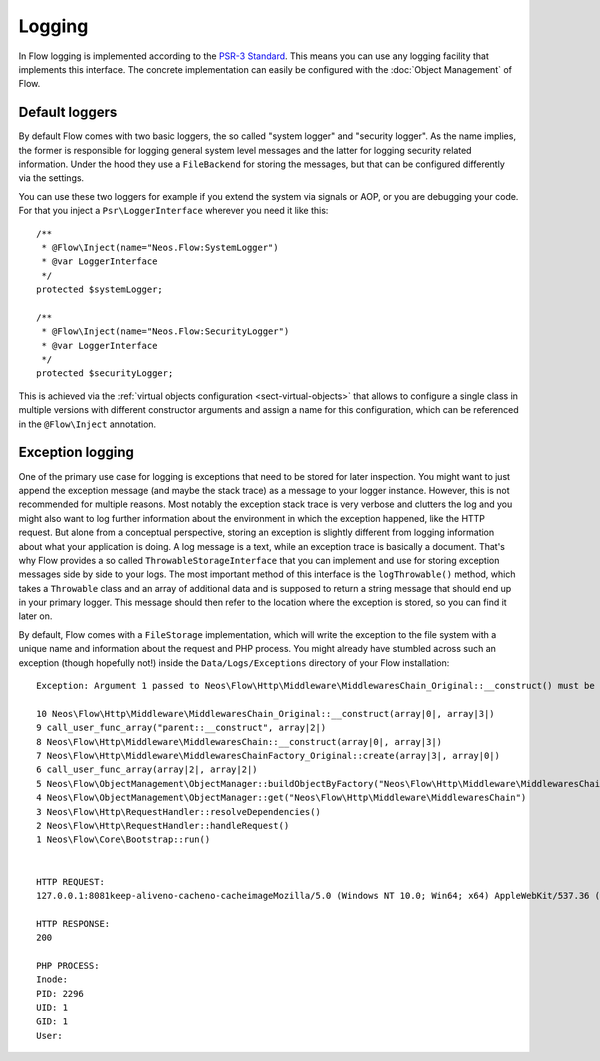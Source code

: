 .. _logging:

=======
Logging
=======

.. sectionauthor:: Alexander Berl <alexander@neos.io>

In Flow logging is implemented according to the `PSR-3 Standard`_. This means you can use any logging facility that implements this interface.
The concrete implementation can easily be configured with the :doc:`Object Management` of Flow.

Default loggers
===============

By default Flow comes with two basic loggers, the so called "system logger" and "security logger".
As the name implies, the former is responsible for logging general system level messages and the latter for
logging security related information. Under the hood they use a ``FileBackend`` for storing the messages, but
that can be configured differently via the settings.

You can use these two loggers for example if you extend the system via signals or AOP, or you are debugging
your code. For that you inject a ``Psr\LoggerInterface`` wherever you need it like this::

	/**
	 * @Flow\Inject(name="Neos.Flow:SystemLogger")
	 * @var LoggerInterface
	 */
	protected $systemLogger;
	
	/**
	 * @Flow\Inject(name="Neos.Flow:SecurityLogger")
	 * @var LoggerInterface
	 */
	protected $securityLogger;

This is achieved via the :ref:`virtual objects configuration <sect-virtual-objects>` that allows to configure a single class in multiple
versions with different constructor arguments and assign a name for this configuration, which can be referenced in the ``@Flow\Inject`` annotation.

Exception logging
=================

One of the primary use case for logging is exceptions that need to be stored for later inspection. You might want to just append
the exception message (and maybe the stack trace) as a message to your logger instance. However, this is not recommended for multiple reasons.
Most notably the exception stack trace is very verbose and clutters the log and you might also want to log further information about the environment
in which the exception happened, like the HTTP request. But alone from a conceptual perspective, storing an exception is slightly
different from logging information about what your application is doing. A log message is a text, while an exception trace is basically a document.
That's why Flow provides a so called ``ThrowableStorageInterface`` that you can implement and use for storing exception messages side by side to your logs.
The most important method of this interface is the ``logThrowable()`` method, which takes a ``Throwable`` class and an array of additional data and is
supposed to return a string message that should end up in your primary logger. This message should then refer to the location where the exception is stored,
so you can find it later on.

By default, Flow comes with a ``FileStorage`` implementation, which will write the exception to the file system with a unique name and information about
the request and PHP process.
You might already have stumbled across such an exception (though hopefully not!) inside the ``Data/Logs/Exceptions`` directory of your Flow installation::

  Exception: Argument 1 passed to Neos\Flow\Http\Middleware\MiddlewaresChain_Original::__construct() must be of the type string, array given

  10 Neos\Flow\Http\Middleware\MiddlewaresChain_Original::__construct(array|0|, array|3|)
  9 call_user_func_array("parent::__construct", array|2|)
  8 Neos\Flow\Http\Middleware\MiddlewaresChain::__construct(array|0|, array|3|)
  7 Neos\Flow\Http\Middleware\MiddlewaresChainFactory_Original::create(array|3|, array|0|)
  6 call_user_func_array(array|2|, array|2|)
  5 Neos\Flow\ObjectManagement\ObjectManager::buildObjectByFactory("Neos\Flow\Http\Middleware\MiddlewaresChain")
  4 Neos\Flow\ObjectManagement\ObjectManager::get("Neos\Flow\Http\Middleware\MiddlewaresChain")
  3 Neos\Flow\Http\RequestHandler::resolveDependencies()
  2 Neos\Flow\Http\RequestHandler::handleRequest()
  1 Neos\Flow\Core\Bootstrap::run()


  HTTP REQUEST:
  127.0.0.1:8081keep-aliveno-cacheno-cacheimageMozilla/5.0 (Windows NT 10.0; Win64; x64) AppleWebKit/537.36 (KHTML, like Gecko) Chrome/80.0.3987.132 Safari/537.361image/webp,image/apng,image/*,*/*;q=0.8same-originno-corshttp://127.0.0.1:8081/flow/welcomegzip, deflate, brde-DE,de;q=0.9,en-US;q=0.8,en;q=0.7

  HTTP RESPONSE:
  200

  PHP PROCESS:
  Inode: 
  PID: 2296
  UID: 1
  GID: 1
  User: 


.. _PSR-3 Standard: https://www.php-fig.org/psr/psr-3/
